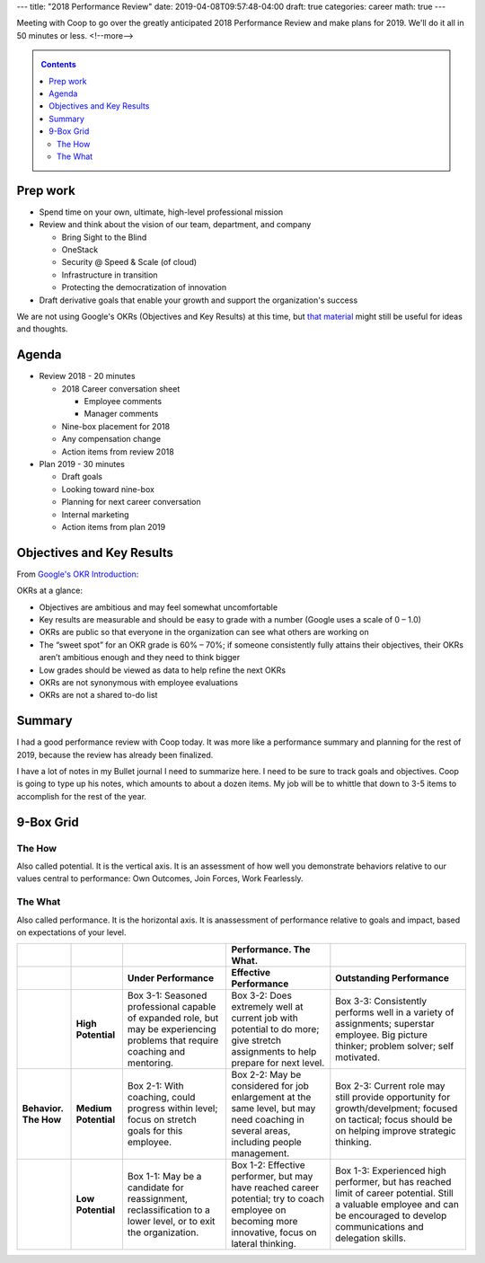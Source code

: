 ---
title: "2018 Performance Review"
date: 2019-04-08T09:57:48-04:00
draft: true
categories: career
math: true
---

Meeting with Coop to go over the greatly anticipated 2018 Performance Review and make plans for 2019. We'll do it all in 50 minutes or less.
<!--more-->

.. _contents:

.. contents:: Contents
   :class: sidebar

Prep work
*********

* Spend time on your own, ultimate, high-level professional mission
* Review and think about the vision of our team, department, and company

  * Bring Sight to the Blind
  * OneStack
  * Security @ Speed & Scale (of cloud)
  * Infrastructure in transition
  * Protecting the democratization of innovation

* Draft derivative goals that enable your growth and support the organization's success


We are not using Google's OKRs (Objectives and Key Results) at this time, but `that material <google okr intro_>`_ might still be useful for ideas and thoughts.


Agenda
******

* Review 2018 - 20 minutes

  * 2018 Career conversation sheet

    * Employee comments
    * Manager comments

  * Nine-box placement for 2018
  * Any compensation change
  * Action items from review 2018

* Plan 2019 - 30 minutes

  * Draft goals
  * Looking toward nine-box
  * Planning for next career conversation
  * Internal marketing
  * Action items from plan 2019


Objectives and Key Results
**************************

From `Google's OKR Introduction <google okr intro_>`_:

OKRs at a glance:

* Objectives are ambitious and may feel somewhat uncomfortable
* Key results are measurable and should be easy to grade with a number (Google uses a scale of 0 – 1.0)
* OKRs are public so that everyone in the organization can see what others are working on
* The “sweet spot” for an OKR grade is 60% – 70%; if someone consistently fully attains their objectives, their OKRs aren’t ambitious enough and they need to think bigger
* Low grades should be viewed as data to help refine the next OKRs
* OKRs are not synonymous with employee evaluations
* OKRs are not a shared to-do list

.. _google okr intro: https://rework.withgoogle.com/guides/set-goals-with-okrs/steps/introduction/

Summary
*******

I had a good performance review with Coop today. It was more like a performance summary and planning for the rest of 2019, because the review has already been finalized.

I have a lot of notes in my Bullet journal I need to summarize here. I need to be sure to track goals and objectives. Coop is going to type up his notes, which amounts to about a dozen items. My job will be to whittle that down to 3-5 items to accomplish for the rest of the year.

9-Box Grid
**********

The How
=======

Also called potential. It is the vertical axis. It is an assessment of how well you demonstrate behaviors relative to our values central to performance: Own Outcomes, Join Forces, Work Fearlessly.

The What
========

Also called performance. It is the horizontal axis. It is anassessment of performance relative to goals and impact, based on expectations of your level.

.. list-table::
  :widths: auto
  :header-rows: 2
  :stub-columns: 2
  :align: left

  * -
    -
    -
    - Performance. The What.
    -
  * -
    -
    - Under Performance
    - Effective Performance
    - Outstanding Performance
  * -
    - High Potential
    - Box 3-1:
      Seasoned professional capable of expanded role, but may be experiencing
      problems that require coaching and mentoring.
    - Box 3-2:
      Does extremely well at current job with potential to do more; give stretch
      assignments to help prepare for next level.
    - Box 3-3:
      Consistently performs well in a variety of assignments; superstar
      employee. Big picture thinker; problem solver; self motivated.
  * - Behavior. The How
    - Medium Potential
    - Box 2-1:
      With coaching, could progress within level; focus on stretch goals for
      this employee.
    - Box 2-2:
      May be considered for job enlargement at the same level, but may need
      coaching in several areas, including people management.
    - Box 2-3:
      Current role may still provide opportunity for growth/develpment; focused
      on tactical; focus should be on helping improve strategic thinking.
  * -
    - Low Potential
    - Box 1-1:
      May be a candidate for reassignment, reclassification to a lower level,
      or to exit the organization.
    - Box 1-2:
      Effective performer, but may have reached career potential; try to coach
      employee on becoming more innovative, focus on lateral thinking.
    - Box 1-3:
      Experienced high performer, but has reached limit of career potential.
      Still a valuable employee and can be encouraged to develop communications
      and delegation skills.
